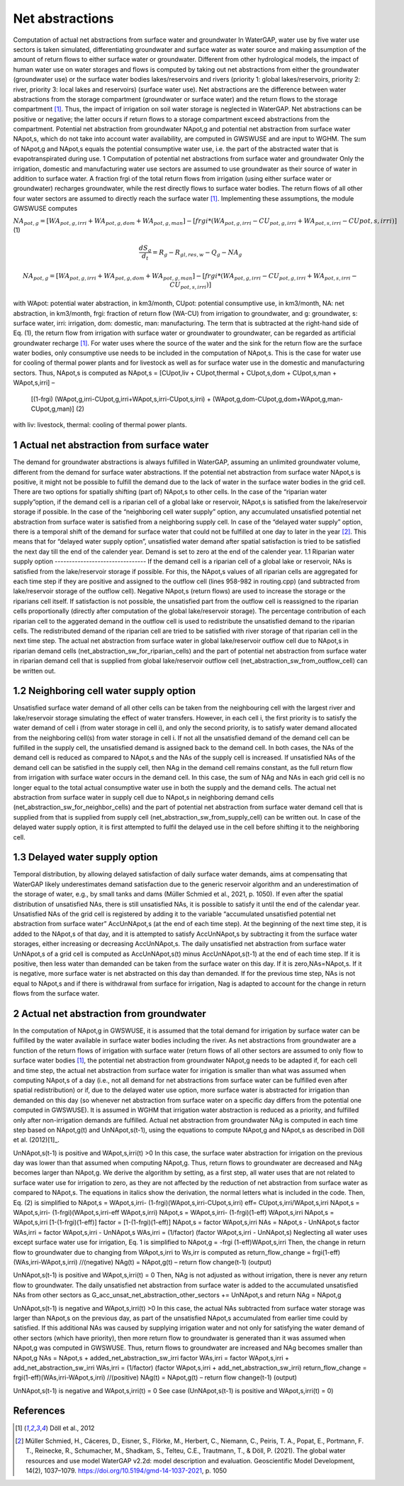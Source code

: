Net abstractions 
===============
Computation of actual net abstractions from surface water and groundwater 
In WaterGAP, water use by five water use sectors is taken simulated, differentiating groundwater and surface water as water source and making assumption of the amount of return flows to either surface water or groundwater. Different from other hydrological models, the impact of human water use on water storages and flows is computed by taking out  net abstractions from either the groundwater (groundwater use) or the surface water bodies lakes/reservoirs and rivers (priority 1: global lakes/reservoirs, priority 2: river, priority 3: local lakes and reservoirs) (surface water use). Net abstractions are the difference between water abstractions from the storage compartment (groundwater or surface water) and the return flows to the storage compartment [1]_. Thus, the impact of irrigation on soil water storage is neglected in WaterGAP. Net abstractions can be positive or negative; the latter occurs if return flows to a storage compartment exceed abstractions from the compartment. Potential net abstraction from groundwater NApot,g and potential net abstraction from surface water NApot,s, which do not take into account water availability, are computed in GWSWUSE and are input to WGHM. The sum of NApot,g and NApot,s equals the potential consumptive water use, i.e. the part of the abstracted water that is evapotranspirated during use.
1 Computation of potential net abstractions from surface water and groundwater
Only the irrigation, domestic and manufacturing water use sectors are assumed to use groundwater as their source of water in addition to surface water. A fraction frgi of the total return flows from irrigation (using either surface water or groundwater) recharges groundwater, while the rest directly flows to surface water bodies. The return flows of all other four water sectors are assumed to directly reach the surface water [1]_. Implementing these assumptions, the module GWSWUSE computes  

:math:`NA_{pot,g} = [WA_{pot,g,irri} + WA_{pot,g,dom} + WA_{pot,g,man}] - [frgi*(WA_{pot,g,irri} -CU_{pot,g,irri} + WA_{pot,s,irri} - CU{pot,s,irri})]`	 (1)

.. math::
   \frac{dS_g}{d_t} =  {R}_{g} − {R}_{gl,res,w}− {Q}_{g}- {NA}_{g}

.. math::
   {NA}_{pot,g} = [{WA}_{pot,g,irri} + {WA}_{pot,g,dom} + {WA}_{pot,g,man}] - [{frgi}*({WA}_{pot,g,irri} - {CU}_{pot,g,irri} + {WA}_{pot,s,irri} - {CU}_{pot,s,irri})]


with WApot: potential water abstraction, in km3/month, CUpot: potential consumptive use, in km3/month, NA: net abstraction, in km3/month, frgi: fraction of return flow (WA-CU) from irrigation to groundwater, and g: groundwater, s: surface water, irri: irrigation, dom: domestic, man: manufacturing. The term that is subtracted at the right-hand side of Eq. (1), the return flow from irrigation with surface water or groundwater to groundwater, can be regarded as artificial groundwater recharge [1]_.
For water uses where the source of the water and the sink for the return flow are the surface water bodies, only consumptive use needs to be included in the computation of NApot,s. This is the case for water use for cooling of thermal power plants and for livestock as well as for surface water use in the domestic and manufacturing sectors. Thus, NApot,s is computed as
NApot,s = [CUpot,liv + CUpot,thermal + CUpot,s,dom + CUpot,s,man + WApot,s,irri] – 
                   [(1-frgi) (WApot,g,irri-CUpot,g,irri+WApot,s,irri-CUpot,s,irri) + 
                   (WApot,g,dom-CUpot,g,dom+WApot,g,man-CUpot,g,man)] 	(2)
with liv: livestock, thermal: cooling of thermal power plants. 

 
1 Actual net abstraction from surface water
-------------------------------------------
The demand for groundwater abstractions is always fulfilled in WaterGAP, assuming an unlimited groundwater volume, different from the demand for surface water abstractions. If the potential net abstraction from surface water NApot,s is positive, it might not be possible to fulfill the demand due to the lack of water in the surface water bodies in the grid cell. There are two options for spatially shifting (part of) NApot,s to other cells. In the case of the “riparian water supply”option, if the demand cell is a riparian cell of a global lake or reservoir, NApot,s is satisﬁed from the lake/reservoir storage if possible. In the case of the “neighboring cell water supply” option, any accumulated unsatisfied potential net abstraction from surface water is satisfied from a neighboring supply cell. In case of the “delayed water supply” option, there is a temporal shift of the demand for surface water that could not be fulfilled at one day to later in the year [2]_. This means that for “delayed water supply option”, unsatisfied water demand after spatial satisfaction is tried to be satisfied the next day till the end of the calender year. Demand is set to zero at the end of the calender year.
1.1	Riparian water supply option
--------------------------------
If the demand cell is a riparian cell of a global lake or reservoir, NAs is satisﬁed from the lake/reservoir storage if possible. For this, the NApot,s values of all riparian cells are aggregated for each time step if they are positive and assigned to the outflow cell (lines 958-982 in routing.cpp) (and subtracted from lake/reservoir storage of the outflow cell).  Negative NApot,s  (return flows) are used to increase the storage or the riparians cell itself. 
If satisfaction is not possible, the unsatisfied part from the outflow cell is reassigned to the riparian cells proportionally (directly after computation of the global lake/reservoir storage).  The percentage contribution of each riparian cell to the aggerated demand in the outflow cell is used to redistribute the unsatisfied demand to the riparian cells.  The redistributed demand of the riparian cell  are  tried to be satisfied with river storage of that riparian cell in the next time step.
The actual net abstraction from surface water in global lake/reservoir outflow cell due to NApot,s in riparian demand cells (net_abstraction_sw_for_riparian_cells) and the part of potential net abstraction from surface water in riparian demand cell that is supplied from global lake/reservoir outflow cell (net_abstraction_sw_from_outflow_cell) can be written out.

1.2	Neighboring cell water supply option 
----------------------------------------
Unsatisﬁed surface water demand of all other cells can be taken from the neighbouring cell with the largest river and lake/reservoir storage simulating the effect of water transfers. However, in each cell i, the first priority is to satisfy the water demand of cell i (from water storage in cell i), and only the second priority, is to satisfy water demand allocated from the neighboring cell(s) from water storage in cell i. 
If not all the unsatisfied demand of the demand cell can be fulfilled in the supply cell, the unsatisfied demand is assigned back to the demand cell. 
In both cases, the NAs of the demand cell is reduced as compared to NApot,s and the NAs of the supply cell is increased. 
If unsatisfied NAs of the demand cell can be satisfied in the supply cell, then NAg in the demand cell remains constant, as the full return flow from irrigation with surface water occurs in the demand cell. 
In this case, the sum of NAg and NAs in each grid cell is no longer equal to the total actual consumptive water use in both the supply and the demand cells. The actual net abstraction from surface water in supply cell due to NApot,s in neighboring demand cells (net_abstraction_sw_for_neighbor_cells) and the part of potential net abstraction from surface water demand cell that is supplied from that is supplied from supply cell (net_abstraction_sw_from_supply_cell) can be written out. In case of the delayed water supply option, it is first attempted to fulfil the delayed use in the cell before shifting it to the neighboring cell.


1.3	Delayed water supply option
-------------------------------
Temporal distribution, by allowing delayed satisfaction of daily surface water demands, aims at compensating that WaterGAP likely underestimates demand satisfaction due to the generic reservoir algorithm and an underestimation of the storage of water, e.g., by small tanks and dams (Müller Schmied et al., 2021, p. 1050). If even after the spatial distribution of unsatisfied NAs, there is still unsatisfied NAs, it is possible to satisfy it until the end of the calendar year. Unsatisfied NAs of the grid cell is registered by adding it to the variable “accumulated unsatisfied potential net abstraction from surface water” AccUnNApot,s (at the end of each time step). At the beginning of the next time step, it  is added to the NApot,s of that day, and it is attempted to satisfy AccUnNApot,s by subtracting it from the surface water storages, either increasing or decreasing AccUnNApot,s. 
The daily unsatisfied net abstraction from surface water UnNApot,s of a grid cell is computed as AccUnNApot,s(t) minus AccUnNApot,s(t-1) at the end of each time step. If it is positive, then less water than demanded can be taken from the surface water on this day. If it is zero,NAs=NApot,s. If it is negative, more surface water is net abstracted on this day than demanded. If for the previous time step, NAs is not equal to NApot,s and if there is withdrawal from surface for irrigation, Nag  is adapted to account for the change in return flows from the surface water.

2 Actual net abstraction from groundwater
-----------------------------------------
In the computation of NApot,g in GWSWUSE, it is assumed that the total demand for irrigation by surface water can be fulfilled by the water available in surface water bodies including the river. As net abstractions from groundwater are a function of the return flows of irrigation with surface water (return flows of all other sectors are assumed to only flow to surface water bodies [1]_, the potential net abstraction from groundwater NApot,g needs to be adapted if, for each cell and time step, the actual net abstraction from surface water for irrigation is smaller than what was assumed when computing NApot,s of a day (i.e., not all demand for net abstractions from surface water can be fulfilled even after spatial redistribution) or if, due to the delayed water use option, more surface water is abstracted for irrigation than demanded on this day (so whenever net abstraction from surface water on a specific day differs from the potential one computed in GWSWUSE). It is assumed in WGHM that irrigation water abstraction is reduced as a priority, and fulfilled only after non-irrigation demands are fulfilled. Actual net abstraction from groundwater NAg is computed in each time step based on NApot,g(t) and UnNApot,s(t-1), using the equations to compute NApot,g and NApot,s as described in Döll et al. (2012)[1]_.


UnNApot,s(t-1) is positive and WApot,s,irri(t) >0
In this case, the surface water abstraction for irrigation on the previous day was lower than that assumed when computing NApot,g. Thus, return flows to groundwater are decreased and NAg becomes larger than NApot,g. We derive the algorithm by setting, as a first step, all water uses that are not related to surface water use for irrigation to zero, as they are not affected by the reduction of net abstraction from surface water as compared to NApot,s. The equations in italics show the derivation, the normal letters what is included in the code. Then, Eq. (2) is simplified to
NApot,s = WApot,s,irri- (1-frgi)(WApot,s,irri-CUpot,s,irri)
eff= CUpot,s,irri/WApot,s,irri
NApot,s = WApot,s,irri- (1-frgi)(WApot,s,irri-eff WApot,s,irri)
NApot,s = WApot,s,irri- (1-frgi)(1-eff) WApot,s,irri
NApot,s = WApot,s,irri [1-(1-frgi)(1-eff)]
factor = [1-(1-frgi)(1-eff)]
NApot,s = factor WApot,s,irri
NAs = NApot,s - UnNApot,s
factor WAs,irri = factor WApot,s,irri - UnNApot,s
WAs,irri = (1/factor) (factor WApot,s,irri - UnNApot,s)
Neglecting all water uses except surface water use for irrigation, Eq. 1 is simplified to
NApot,g = -frgi (1-eff)WApot,s,irri
Then, the change in return flow to groundwater due to changing from WApot,s,irri to Ws,irr is computed as
return_flow_change = frgi(1-eff)(WAs,irri-WApot,s,irri) //(negative)
NAg(t) = NApot,g(t) – return flow change(t-1) (output)





UnNApot,s(t-1) is positive and WApot,s,irri(t) = 0
Then, NAg is not adjusted as without irrigation, there is never any return flow to groundwater. The daily unsatisfied net abstraction from surface water is added to the accumulated unsatisfied NAs from other sectors as
G_acc_unsat_net_abstraction_other_sectors += UnNApot,s 
and return NAg = NApot,g

UnNApot,s(t-1) is negative and WApot,s,irri(t) >0
In this case, the actual NAs subtracted from surface water storage was larger than NApot,s on the previous day, as part of the unsatisfied NApot,s accumulated from earlier time could by satisfied. If this additional NAs was caused by supplying irrigation water and not only for satisfying the water demand of other sectors (which have priority), then more return flow to groundwater is generated than it was assumed when NApot,g was computed in GWSWUSE. Thus, return flows to groundwater are increased and NAg becomes smaller than NApot,g
NAs = NApot,s + added_net_abstraction_sw_irri
factor WAs,irri = factor WApot,s,irri + add_net_abstraction_sw_irri
WAs,irri = (1/factor) (factor WApot,s,irri + add_net_abstraction_sw_irri)
return_flow_change = frgi(1-eff)(WAs,irri-WApot,s,irri) //(positive)
NAg(t) = NApot,g(t) – return flow change(t-1) (output)


UnNApot,s(t-1) is negative and WApot,s,irri(t) = 0
See  case (UnNApot,s(t-1) is positive and WApot,s,irri(t) = 0)

References 
----------
.. [1] Döll et al., 2012
.. [2] Müller Schmied, H., Cáceres, D., Eisner, S., Flörke, M., Herbert, C., Niemann, C., Peiris, T. A., Popat, E., Portmann, F. T., Reinecke, R., Schumacher, M., Shadkam, S., Telteu, C.E., Trautmann, T., & Döll, P. (2021). The global water resources and use model WaterGAP v2.2d: model description and evaluation. Geoscientific Model Development, 14(2), 1037–1079. https://doi.org/10.5194/gmd-14-1037-2021, p. 1050
